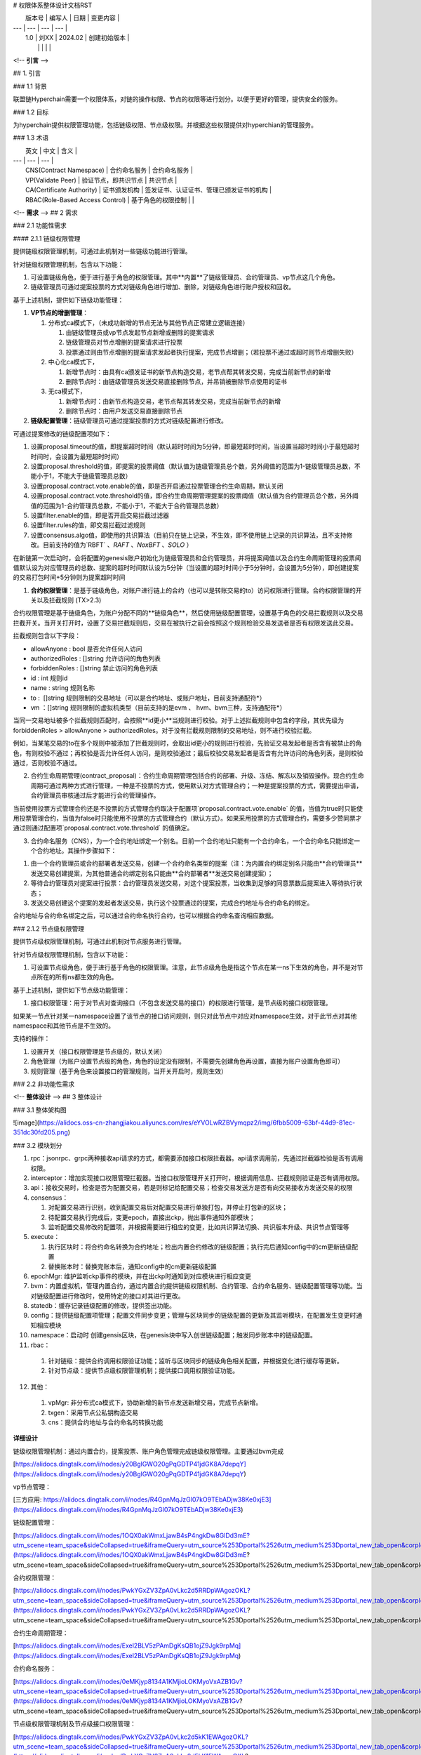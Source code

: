 # 权限体系整体设计文档RST

|  版本号  |  编写人  |  日期  |  变更内容  |
| --- | --- | --- | --- |
|  1.0  |  刘XX  |  2024.02  |  创建初始版本  |
|   |   |   |   |

<!-- **引言** -->

## 1. 引言

### 1.1 背景

联盟链Hyperchain需要一个权限体系，对链的操作权限、节点的权限等进行划分。以便于更好的管理，提供安全的服务。

### 1.2 目标

为hyperchain提供权限管理功能，包括链级权限、节点级权限。并根据这些权限提供对hyperchian的管理服务。

### 1.3 术语

|  英文  |  中文  |  含义  |
| --- | --- | --- |
|  CNS(Contract Namespace)  |  合约命名服务  |  合约命名服务  |
|  VP(Validate Peer)  |  验证节点，即共识节点  |  共识节点  |
|  CA(Certificate Authority)  |  证书颁发机构  |  签发证书、认证证书、管理已颁发证书的机构  |
|  RBAC(Role-Based Access Control)  |  基于角色的权限控制  |   |

<!-- **需求** -->
## 2 需求

### 2.1 功能性需求

#### 2.1.1 链级权限管理

提供链级权限管理机制，可通过此机制对一些链级功能进行管理。

针对链级权限管理机制，包含以下功能：

1.  可设置链级角色，便于进行基于角色的权限管理。其中**内置**了链级管理员、合约管理员、vp节点这几个角色。
    
2.  链级管理员可通过提案投票的方式对链级角色进行增加、删除，对链级角色进行账户授权和回收。
    

基于上述机制，提供如下链级功能管理：

1.  **VP节点的增删管理**：
    
    1.  分布式ca模式下，（未成功新增的节点无法与其他节点正常建立逻辑连接）
        
        1.  由链级管理员或vp节点发起节点新增或删除的提案请求
            
        2.  链级管理员对节点增删的提案请求进行投票
            
        3.  投票通过则由节点增删的提案请求发起者执行提案，完成节点增删；（若投票不通过或超时则节点增删失败）
            
    2.  中心化ca模式下，
        
        1.  新增节点时：由具有ca颁发证书的新节点构造交易，老节点帮其转发交易，完成当前新节点的新增
            
        2.  删除节点时：由链级管理员发送交易直接删除节点，并吊销被删除节点使用的证书
            
    3.  无ca模式下，
        
        1.  新增节点时：由新节点构造交易，老节点帮其转发交易，完成当前新节点的新增
            
        2.  删除节点时：由用户发送交易直接删除节点
            
2.  **链级配置管理**：链级管理员可通过提案投票的方式对链级配置进行修改。
    

可通过提案修改的链级配置项如下：

1.  设置proposal.timeout的值，即提案超时时间（默认超时时间为5分钟，即最短超时时间，当设置当超时时间小于最短超时时间时，会设置为最短超时时间）
    
2.  设置proposal.threshold的值，即提案的投票阈值（默认值为链级管理员总个数，另外阈值的范围为1-链级管理员总数，不能小于1，不能大于链级管理员总数）
    
3.  设置proposal.contract.vote.enable的值，即是否开启通过投票管理合约生命周期，默认关闭
    
4.  设置proposal.contract.vote.threshold的值，即合约生命周期管理提案的投票阈值（默认值为合约管理员总个数，另外阈值的范围为1-合约管理员总数，不能小于1，不能大于合约管理员总数）
    
5.  设置filter.enable的值，即是否开启交易拦截过滤器
    
6.  设置filter.rules的值，即交易拦截过滤规则
    
7.  设置consensus.algo值，即使用的共识算法（目前只在链上记录，不生效，即不使用链上记录的共识算法，且不支持修改。目前支持的值为`RBFT` 、`RAFT` 、`NoxBFT` 、`SOLO` ）
    

在新链第一次启动时，会将配置的genesis账户初始化为链级管理员和合约管理员，并将提案阈值以及合约生命周期管理的投票阈值默认设为对应管理员的总数、提案的超时时间默认设为5分钟（当设置的超时时间小于5分钟时，会设置为5分钟），即创建提案的交易打包时间+5分钟则为提案超时时间

1.  **合约权限管理**：是基于链级角色，对账户进行链上的合约（也可以是转账交易的to）访问权限进行管理。合约权限管理的开关以及拦截规则 (TX>2.3)
    

合约权限管理是基于链级角色，为账户分配不同的**链级角色**，然后使用链级配置管理，设置基于角色的交易拦截规则以及交易拦截开关。当开关打开时，设置了交易拦截规则后，交易在被执行之前会按照这个规则检验交易发送者是否有权限发送此交易。

拦截规则包含以下字段：

*   allowAnyone : bool 是否允许任何人访问
    
*   authorizedRoles : \[\]string 允许访问的角色列表
    
*   forbiddenRoles : \[\]string 禁止访问的角色列表
    
*   id : int 规则id
    
*   name : string 规则名称
    
*   to :  \[\]string 规则限制的交易地址（可以是合约地址、或账户地址，目前支持通配符\*）
    
*   vm ：\[\]string 规则限制的虚拟机类型（目前支持的是evm 、 hvm、bvm三种，支持通配符\*）
    

当同一交易地址被多个拦截规则匹配时，会按照**id更小**当规则进行校验。对于上述拦截规则中包含的字段，其优先级为forbiddenRoles > allowAnyone > authorizedRoles。对于没有拦截规则限制的交易地址，则不进行校验拦截。

例如，当某笔交易的to在多个规则中被添加了拦截规则时，会取出id更小的规则进行校验，先验证交易发起者是否含有被禁止的角色，有则校验不通过；再校验是否允许任何人访问，是则校验通过；最后校验交易发起者是否含有允许访问的角色列表，是则校验通过，否则校验不通过。

2.  合约生命周期管理(contract\_proposal)：合约生命周期管理包括合约的部署、升级、冻结、解冻以及销毁操作。现合约生命周期可通过两种方式进行管理，一种是不投票的方式，使用默认对方式管理合约；一种是提案投票的方式，需要提出申请，合约管理员审核通过后才能进行合约管理操作。
    

当前使用投票方式管理合约还是不投票的方式管理合约取决于配置项`proposal.contract.vote.enable` 的值，当值为true时只能使用投票管理合约，当值为false时只能使用不投票的方式管理合约（默认方式）。如果采用投票的方式管理合约，需要多少赞同票才通过则通过配置项`proposal.contract.vote.threshold` 的值确定。

3.  合约命名服务（CNS），为一个合约地址绑定一个别名。目前一个合约地址只能有一个合约命名，一个合约命名只能绑定一个合约地址。其操作步骤如下：
    

1.  由一个合约管理员或合约部署者发送交易，创建一个合约命名类型的提案（注：为内置合约绑定别名只能由**合约管理员**发送交易创建提案，为其他普通合约绑定别名只能由**合约部署者**发送交易创建提案）；
    
2.  等待合约管理员对提案进行投票：合约管理员发送交易，对这个提案投票，当收集到足够的同意票数后提案进入等待执行状态；
    
3.  发送交易创建这个提案的发起者发送交易，执行这个投票通过的提案，完成合约地址与合约命名的绑定。
    

合约地址与合约命名绑定之后，可以通过合约命名执行合约，也可以根据合约命名查询相应数据。

### 2.1.2 节点级权限管理

提供节点级权限管理机制，可通过此机制对节点服务进行管理。

针对节点级权限管理机制，包含以下功能：

1.  可设置节点级角色，便于进行基于角色的权限管理。注意，此节点级角色是指这个节点在某一ns下生效的角色，并不是对节点所在的所有ns都生效的角色。
    

基于上述机制，提供如下节点级功能管理：

1.  接口权限管理：用于对节点对查询接口（不包含发送交易的接口）的权限进行管理，是节点级的接口权限管理。
    

如果某一节点针对某一namespace设置了该节点的接口访问规则，则只对此节点中对应对namespace生效，对于此节点对其他namespace和其他节点是不生效的。

支持的操作：

1.  设置开关（接口权限管理是节点级的，默认关闭）
    
2.  角色管理（为账户设置节点级的角色，角色的设定没有限制，不需要先创建角色再设置，直接为账户设置角色即可）
    
3.  规则管理（基于角色来设置接口的管理规则，当开关开启时，规则生效）
    

### 2.2 非功能性需求

<!-- **整体设计** -->
## 3 整体设计

### 3.1 整体架构图

![image](https://alidocs.oss-cn-zhangjiakou.aliyuncs.com/res/eYVOLwRZBVymqpz2/img/6fbb5009-63bf-44d9-81ec-351dc30fd205.png)

### 3.2 模块划分

1.  rpc：jsonrpc、grpc两种接收api请求的方式，都需要添加接口权限拦截器。api请求调用前，先通过拦截器检验是否有调用权限。
    
2.  interceptor：增加实现接口权限管理拦截器。当接口权限管理开关打开时，根据调用信息、拦截规则验证是否有调用权限。
    
3.  api：接收交易时，检查是否为配置交易，若是则标记给配置交易；检查交易发送方是否有向交易接收方发送交易的权限
    
4.  consensus：
    
    1.  对配置交易进行识别，收到配置交易后对配置交易进行单独打包，并停止打包新的区块；
        
    2.  待配置交易执行完成后，变更epoch，直接出ckp，抛出事件通知外部模块；
        
    3.  监听配置交易修改的配置项，并根据需要进行相应的变更，比如共识算法切换、共识版本升级、共识节点管理等
        
5.  execute：
    
    1.  执行区块时：将合约命名转换为合约地址；检出内置合约修改的链级配置；执行完后通知config中的cm更新链级配置
        
    2.  替换账本时：替换完账本后，通知config中的cm更新链级配置
        
6.  epochMgr: 维护监听ckp事件的模块，并在出ckp时通知到对应模块进行相应变更
    
7.  bvm：内置虚拟机，管理内置合约，通过内置合约提供链级权限机制、合约管理、合约命名服务、链级配置管理等功能。当对链级配置进行修改时，使用特定的接口对其进行更改。
    
8.  statedb：缓存记录链级配置的修改，提供签出功能。
    
9.  config：提供链级配置项管理；配置文件同步变更；管理与区块同步的链级配置的更新及其监听模块，在配置发生变更时通知相应模块
    
10.  namespace：启动时 创建gensis区块，在genesis块中写入创世链级配置；触发同步账本中的链级配置。
    
11.  rbac：
    
    1.  针对链级：提供合约调用权限验证功能；监听与区块同步的链级角色相关配置，并根据变化进行缓存等更新。
        
    2.  针对节点级：提供节点级权限管理机制；提供接口调用权限验证功能。
        
12.  其他：
    
    1.  vpMgr: 非分布式ca模式下，协助新增的新节点发送新增交易，完成节点新增。
        
    2.  txgen：采用节点公私钥构造交易
        
    3.  cns：提供合约地址与合约命名的转换功能
        

**详细设计**

链级权限管理机制：通过内置合约，提案投票、账户角色管理完成链级权限管理。主要通过bvm完成

[https://alidocs.dingtalk.com/i/nodes/y20BglGWO20gPqGDTP41jdGK8A7depqY](https://alidocs.dingtalk.com/i/nodes/y20BglGWO20gPqGDTP41jdGK8A7depqY)

vp节点管理：

[三方应用: https://alidocs.dingtalk.com/i/nodes/R4GpnMqJzGl07kO9TEbADjw38Ke0xjE3](https://alidocs.dingtalk.com/i/nodes/R4GpnMqJzGl07kO9TEbADjw38Ke0xjE3)

链级配置管理：

[https://alidocs.dingtalk.com/i/nodes/1OQX0akWmxLjawB4sP4ngkDw8GlDd3mE?utm\_scene=team\_space&sideCollapsed=true&iframeQuery=utm\_source%253Dportal%2526utm\_medium%253Dportal\_new\_tab\_open&corpId=dinged56b58b141823d3ee0f45d8e4f7c288](https://alidocs.dingtalk.com/i/nodes/1OQX0akWmxLjawB4sP4ngkDw8GlDd3mE?utm_scene=team_space&sideCollapsed=true&iframeQuery=utm_source%253Dportal%2526utm_medium%253Dportal_new_tab_open&corpId=dinged56b58b141823d3ee0f45d8e4f7c288)

合约权限管理：

[https://alidocs.dingtalk.com/i/nodes/PwkYGxZV3ZpA0vLkc2d5RRDpWAgozOKL?utm\_scene=team\_space&sideCollapsed=true&iframeQuery=utm\_source%253Dportal%2526utm\_medium%253Dportal\_new\_tab\_open&corpId=dinged56b58b141823d3ee0f45d8e4f7c288](https://alidocs.dingtalk.com/i/nodes/PwkYGxZV3ZpA0vLkc2d5RRDpWAgozOKL?utm_scene=team_space&sideCollapsed=true&iframeQuery=utm_source%253Dportal%2526utm_medium%253Dportal_new_tab_open&corpId=dinged56b58b141823d3ee0f45d8e4f7c288)

合约生命周期管理：

[https://alidocs.dingtalk.com/i/nodes/Exel2BLV5zPAmDgKsQB1ojZ9Jgk9rpMq](https://alidocs.dingtalk.com/i/nodes/Exel2BLV5zPAmDgKsQB1ojZ9Jgk9rpMq)

合约命名服务：

[https://alidocs.dingtalk.com/i/nodes/0eMKjyp8134A1KMjioLOKMyoVxAZB1Gv?utm\_scene=team\_space&sideCollapsed=true&iframeQuery=utm\_source%253Dportal%2526utm\_medium%253Dportal\_new\_tab\_open&corpId=dinged56b58b141823d3ee0f45d8e4f7c288](https://alidocs.dingtalk.com/i/nodes/0eMKjyp8134A1KMjioLOKMyoVxAZB1Gv?utm_scene=team_space&sideCollapsed=true&iframeQuery=utm_source%253Dportal%2526utm_medium%253Dportal_new_tab_open&corpId=dinged56b58b141823d3ee0f45d8e4f7c288)

节点级权限管理机制及节点级接口权限管理：

[https://alidocs.dingtalk.com/i/nodes/PwkYGxZV3ZpA0vLkc2d5kK1EWAgozOKL?utm\_scene=team\_space&sideCollapsed=true&iframeQuery=utm\_source%253Dportal%2526utm\_medium%253Dportal\_new\_tab\_open&corpId=dinged56b58b141823d3ee0f45d8e4f7c288](https://alidocs.dingtalk.com/i/nodes/PwkYGxZV3ZpA0vLkc2d5kK1EWAgozOKL?utm_scene=team_space&sideCollapsed=true&iframeQuery=utm_source%253Dportal%2526utm_medium%253Dportal_new_tab_open&corpId=dinged56b58b141823d3ee0f45d8e4f7c288)

**接口设计**

监听与区块同步的链级配置的监听器：

    // Reloader is the interface should be implement by the structures,
    // which want to be informed to reload config in commit stages
    // while config items or related data they watch are changed by config tx
    type Reloader interface {
    
        // Reload will be called after writing block successfully
        // if the watched config items are changed
        Reload(newValue interface{}) error
    
        // NeedValue is need new value when call Reload method
        // if return true, call Reload method with newValue
        // if return false, call Reload method with nil
        NeedValue() bool
    }

监听ckp的监听器：

    // StableSubmitter is the interface should be implemented by the structures
    // which want to be informed to process stable checkpoint
    type StableSubmitter interface {
        // SubmitCheckpoint will be called when new stable checkpoint generated.
        // NOTE: only return error for module can not handle the fatal, the namespace
        // will be stopped immediately for each error returned.
        SubmitCheckpoint(checkpoint *protos.QuorumCheckpoint, config bool) error
    }
